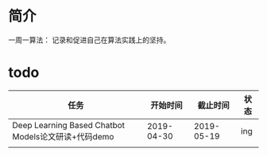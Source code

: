*  简介
一周一算法：
记录和促进自己在算法实践上的坚持。
* todo

| 任务                                                |   开始时间 |   截止时间 | 状态 |
|-----------------------------------------------------+------------+------------+------|
| Deep Learning Based Chatbot Models论文研读+代码demo | 2019-04-30 | 2019-05-19 | ing  |
|                                                     |            |            |      |

